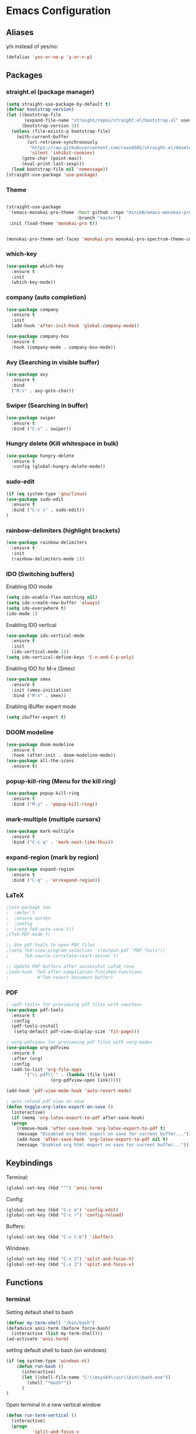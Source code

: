 * Emacs Configuration
** Aliases
y/n instead of yes/no:
#+BEGIN_SRC emacs-lisp
  (defalias 'yes-or-no-p 'y-or-n-p)
#+END_SRC
** Packages
*** straight.el (package manager)
#+BEGIN_SRC emacs-lisp
  (setq straight-use-package-by-default t) 
  (defvar bootstrap-version)
  (let ((bootstrap-file
         (expand-file-name "straight/repos/straight.el/bootstrap.el" user-emacs-directory))
        (bootstrap-version 5))
    (unless (file-exists-p bootstrap-file)
      (with-current-buffer
          (url-retrieve-synchronously
           "https://raw.githubusercontent.com/raxod502/straight.el/develop/install.el"
           'silent 'inhibit-cookies)
        (goto-char (point-max))
        (eval-print-last-sexp)))
    (load bootstrap-file nil 'nomessage))
  (straight-use-package 'use-package)
#+END_SRC
*** Theme
#+BEGIN_SRC emacs-lisp

  (straight-use-package
   '(emacs-monokai-pro-theme :host github :repo "minikN/emacs-monokai-pro-theme"
                             :branch "master")
   :init (load-theme 'monokai-pro t))


  (monokai-pro-theme-set-faces 'monokai-pro monokai-pro-spectrum-theme-colors monokai-pro-faces)
#+END_SRC
*** which-key
#+BEGIN_SRC emacs-lisp
  (use-package which-key
    :ensure t
    :init
    (which-key-mode))
#+END_SRC
*** company (auto completion)
#+BEGIN_SRC emacs-lisp
  (use-package company
    :ensure t
    :init
    (add-hook 'after-init-hook 'global-company-mode))

  (use-package company-box
    :ensure t
    :hook (company-mode . company-box-mode))
#+END_SRC
*** Avy (Searching in visible buffer)
#+BEGIN_SRC emacs-lisp
  (use-package avy
    :ensure t
    :bind
    ("M-s" . avy-goto-char))
#+END_SRC
*** Swiper (Searching in buffer)
#+BEGIN_SRC emacs-lisp
  (use-package swiper
    :ensure t
    :bind ("C-s" . swiper))
#+END_SRC
*** Hungry delete (Kill whitespace in bulk)
#+BEGIN_SRC emacs-lisp
  (use-package hungry-delete
    :ensure t
    :config (global-hungry-delete-mode))
#+END_SRC
*** sudo-edit
#+BEGIN_SRC emacs-lisp
  (if (eq system-type 'gnu/linux)
  (use-package sudo-edit
    :ensure t
    :bind ("C-c s" . sudo-edit))
  )
#+END_SRC
*** rainbow-delimiters (highlight brackets)
#+BEGIN_SRC emacs-lisp
  (use-package rainbow-delimiters
    :ensure t
    :init
    (rainbow-delimiters-mode 1))
#+END_SRC
*** IDO (Switching buffers)
Enabling IDO mode
#+BEGIN_SRC emacs-lisp
  (setq ido-enable-flex-matching nil)
  (setq ido-create-new-buffer 'always)
  (setq ido-everywhere t)
  (ido-mode 1)
#+END_SRC

Enabling IDO vertical
#+BEGIN_SRC emacs-lisp
  (use-package ido-vertical-mode
    :ensure t
    :init
    (ido-vertical-mode 1))
  (setq ido-vertical-define-keys 'C-n-and-C-p-only)
#+END_SRC

Enabling IDO for M-x (Smex)
#+BEGIN_SRC emacs-lisp
  (use-package smex
    :ensure t
    :init (smex-initialize)
    :bind ("M-x" . smex))
#+END_SRC

Enabling iBuffer expert mode
#+BEGIN_SRC emacs-lisp
  (setq ibuffer-expert t)
#+END_SRC
*** DOOM modeline
#+BEGIN_SRC emacs-lisp
  (use-package doom-modeline
    :ensure t
    :hook (after-init . doom-modeline-mode))
  (use-package all-the-icons
    :ensure t)
#+END_SRC
*** popup-kill-ring (Menu for the kill ring)
#+BEGIN_SRC emacs-lisp
  (use-package popup-kill-ring
    :ensure t
    :bind ("M-y" . 'popup-kill-ring))
#+END_SRC
*** mark-multiple (multiple cursors)
#+BEGIN_SRC emacs-lisp
  (use-package mark-multiple
    :ensure t
    :bind ("C-c q" . 'mark-next-like-this))
#+END_SRC
*** expand-region (mark by region)
#+BEGIN_SRC emacs-lisp
  (use-package expand-region
    :ensure t
    :bind ("C-q" . 'er/expand-region))
#+END_SRC
*** LaTeX
#+BEGIN_SRC emacs-lisp
  ;(use-package tex
  ;  :defer t
  ;  :ensure auctex
  ;  :config
  ;  (setq TeX-auto-save t))
  ;(TeX-PDF-mode t)

  ;; Use pdf-tools to open PDF files
  ;(setq TeX-view-program-selection '((output-pdf "PDF Tools"))
  ;      TeX-source-correlate-start-server t)

  ;; Update PDF buffers after successful LaTeX runs
  ;(add-hook 'TeX-after-compilation-finished-functions
  ;           #'TeX-revert-document-buffer)
#+END_SRC
*** PDF
#+BEGIN_SRC emacs-lisp
  ; =pdf-tools= for previewing pdf files with =auctex=
  (use-package pdf-tools
    :ensure t
    :config
    (pdf-tools-install
     (setq-default pdf-view-display-size 'fit-page)))

  ; =org-pdfview= for previewing pdf files with =org-mode=
  (use-package org-pdfview
    :ensure t
    :after (org)
    :config
    (add-to-list 'org-file-apps
		 '("\\.pdf\\'" . (lambda (file link)
				   (org-pdfview-open link)))))

  (add-hook 'pdf-view-mode-hook 'auto-revert-mode)

  ; auto reload pdf view on save
  (defun toggle-org-latex-export-on-save ()
    (interactive)
    (if (memq 'org-latex-export-to-pdf after-save-hook)
	(progn
	  (remove-hook 'after-save-hook 'org-latex-export-to-pdf t)
	  (message "Disabled org html export on save for current buffer..."))
      (add-hook 'after-save-hook 'org-latex-export-to-pdf nil t)
      (message "Enabled org html export on save for current buffer...")))
#+END_SRC
** Keybindings
Terminal:
#+BEGIN_SRC emacs-lisp
  (global-set-key (kbd "^") 'ansi-term)
#+END_SRC

Config:
#+BEGIN_SRC emacs-lisp
  (global-set-key (kbd "C-c e") 'config-edit)
  (global-set-key (kbd "C-c r") 'config-reload)
#+END_SRC

Buffers:
#+BEGIN_SRC emacs-lisp
  (global-set-key (kbd "C-x C-b") 'ibuffer)
#+END_SRC

Windows:	
#+BEGIN_SRC emacs-lisp
  (global-set-key (kbd "C-x 2") 'split-and-focus-h)
  (global-set-key (kbd "C-x 3") 'split-and-focus-v)
#+END_SRC
** Functions
*** terminal
Setting default shell to bash
#+BEGIN_SRC emacs-lisp
  (defvar my-term-shell "/bin/bash")
  (defadvice ansi-term (before force-bash)
    (interactive (list my-term-shell)))
  (ad-activate 'ansi-term)
#+END_SRC

setting default shell to bash (on windows)
#+BEGIN_SRC emacs-lisp
  (if (eq system-type 'windows-nt)
      (defun run-bash ()
        (interactive)
        (let ((shell-file-name "C:\\msys64\\usr\\bin\\bash.exe"))
          (shell "*bash*"))
        )
  )
#+END_SRC

Open terminal in a new vertical window
#+BEGIN_SRC emacs-lisp
  (defun run-term-vertical ()
    (interactive)
    (progn 
            'split-and-focus-v
            'ansi-term))
#+END_SRC
*** config
#+BEGIN_SRC emacs-lisp
  (defun config-edit ()
    (interactive)
    (find-file "~/.emacs.d/config.org"))
#+END_SRC
#+BEGIN_SRC emacs-lisp
  (defun config-reload ()
    (interactive)
    (org-babel-load-file (expand-file-name "~/.emacs.d/config.org")))
#+END_SRC
*** windows
Focus new window after creation
#+BEGIN_SRC emacs-lisp 
  (defun split-and-focus-h ()
    (interactive)
    (split-window-below)
    (balance-windows)
    (other-window 1))

  (defun split-and-focus-v ()
    (interactive)
    (split-window-right)
    (balance-windows)
    (other-window 1))
#+END_SRC
*** fullscreen (windows only)
#+BEGIN_SRC emacs-lisp  
  (if (eq system-type 'windows-nt)
        (defun toggle-full-screen () (interactive) (shell-command "emacs_fullscreen.exe"))
        (global-set-key [f11] 'toggle-full-screen)
    )
#+END_SRC
*** kill current buffer immediately
#+BEGIN_SRC emacs-lisp
  (defun kill-current-buffer ()
    (interactive)
    (kill-buffer (current-buffer)))
  (global-set-key (kbd "C-x k") 'kill-current-buffer)
#+END_SRC
*** kill all buffers
#+BEGIN_SRC emacs-lisp
  (defun kill-all-buffers ()
    (interactive)
    (mapc 'kill-buffer (buffer-list)))
  (global-set-key (kbd "C-c k a") 'kill-all-buffers)
#+END_SRC
*** VIM functions
**** yank line (yy)
#+BEGIN_SRC emacs-lisp
  (defun copy-whole-line ()
    (interactive)
    (save-excursion
      (kill-new
       (buffer-substring
	(point-at-bol)
	(point-at-eol)))))
  (global-set-key (kbd "C-c y y") 'copy-whole-line)
#+END_SRC
**** kill word (ciw)
#+BEGIN_SRC emacs-lisp
  (defun kill-whole-word ()
    (interactive)
    (backward-word)
    (kill-word 1))
  (global-set-key (kbd "C-c i w") 'kill-whole-word)
#+END_SRC
**** kill line (dd)
#+BEGIN_SRC emacs-lisp
  (defun kill-current-line (&optional n)
    (interactive "p")
    (save-excursion
      (beginning-of-line)
      (let ((kill-whole-line t))
	(kill-line n))))
  (global-set-key (kbd "C-c d d") 'kill-current-line)
#+END_SRC
**** new line above (o)
#+BEGIN_SRC emacs-lisp
  (defun new-line-above ()
    (interactive)
    (unless (bolp)
      (beginning-of-line))
    (newline)
    (forward-line -1)
    (indent-according-to-mode))
  (global-set-key (kbd "C-c o") 'new-line-above)
#+END_SRC
**** new line belove (O)
#+BEGIN_SRC emacs-lisp
  (defun new-line-below ()
    (interactive)
    (unless (eolp)
      (end-of-line))
    (newline-and-indent))
  (global-set-key (kbd "C-c O") 'new-line-below)
#+END_SRC
*** what face
#+BEGIN_SRC emacs-lisp
  (defun what-face (pos)
    (interactive "d")
    (let ((face (or (get-char-property (pos) 'read-face-name)
		    (get-char-property (pos) 'face))))
      (if face (message "Face: %s" face) (message "No face at %d" pos))))
#+END_SRC
** UI
Start emacs in full screen:
#+BEGIN_SRC emacs-lisp
  (custom-set-variables
   '(initial-frame-alist (quote ((fullscreen . maximized)))))
#+END_SRC

Remove tool-, menu- and scrollbar:
#+BEGIN_SRC emacs-lisp
  (tool-bar-mode -1)
  (menu-bar-mode -1)
  (scroll-bar-mode -1)
  (window-divider-mode 1)
#+END_SRC

Set font
#+BEGIN_SRC emacs-lisp
  (add-to-list 'default-frame-alist '(font . "Inconsolata-11"))
  (set-face-attribute 'default t :font "Inconsolata-11")
#+END_SRC

Make the divider invisible
#+BEGIN_SRC emacs-lisp
  (setq-default window-divider-default-right-width 1)
  (set-face-foreground 'window-divider (face-attribute 'default :background))
  (set-face-foreground 'window-divider-first-pixel (face-attribute 'window-divider-last-pixel :foreground))
#+END_SRC

Remove startup buffer:
#+BEGIN_SRC emacs-lisp
  (setq inhibit-startup-message t)
#+END_SRC

Set frame margins width:
#+BEGIN_SRC emacs-lisp
  (setq-default left-margin-width 1 right-margin-width 1)
  (set-window-buffer nil (current-buffer))
#+END_SRC

Set frame margin color:
#+BEGIN_SRC emacs-lisp
  (set-face-background 'fringe "transparent")
#+END_SRC

** Editor
Enable normal scroll mode:
#+BEGIN_SRC emacs-lisp
  (setq scroll-conservatively 100)
#+END_SRC

Mute the bell:
#+BEGIN_SRC emacs-lisp
  (setq ring-bell-function 'ignore)
#+END_SRC

Highlight current line
#+BEGIN_SRC emacs-lisp
  (global-hl-line-mode t)
#+END_SRC

Make TAB indent or autocomplete based on cursor position:
#+BEGIN_SRC emacs-lisp
  (setq-default tab-always-indent nil)
#+END_SRC

Prettify lambda to symbol
#+BEGIN_SRC emacs-lisp
  (global-prettify-symbols-mode t)
#+END_SRC

Autocomplete (, [, {
#+BEGIN_SRC emacs-lisp
  (setq electric-pair-pairs '(
			      (?\( . ?\))
			      (?\[ . ?\])
			      (?\{ . ?\})
			      (?\" . ?\")
			      (?\' . ?\')
			      ))
  (electric-pair-mode 1)
#+END_SRC
** Modeline
*** Show lines and columns 
#+BEGIN_SRC emacs-lisp
  (line-number-mode 1)
  (column-number-mode 1)
#+END_SRC
** Other
No backups/autosaves:
#+BEGIN_SRC emacs-lisp
  (setq make-backup-file nil)
  (setq auto-save-default nil)
#+END_SRC
** ORG Mode
#+BEGIN_SRC emacs-lisp
  ;; Currently disabled
  ;; Open temporary buffer in same window'C'
  ; (setq org-src-window-setup 'current-window)

  ;; Indent properly
  (add-hook 'org-mode-hook 'org-indent-mode)
#+END_SRC
Snippet for creating elisp code
#+BEGIN_SRC emacs-lisp
  (add-to-list 'org-structure-template-alist
	       '("el" "#+BEGIN_SRC emacs-lisp\n?\n#+END_SRC"))
#+END_SRC
** PHP Mode
#+BEGIN_SRC emacs-lisp
  (use-package php-mode
    :ensure t)
#+END_SRC
